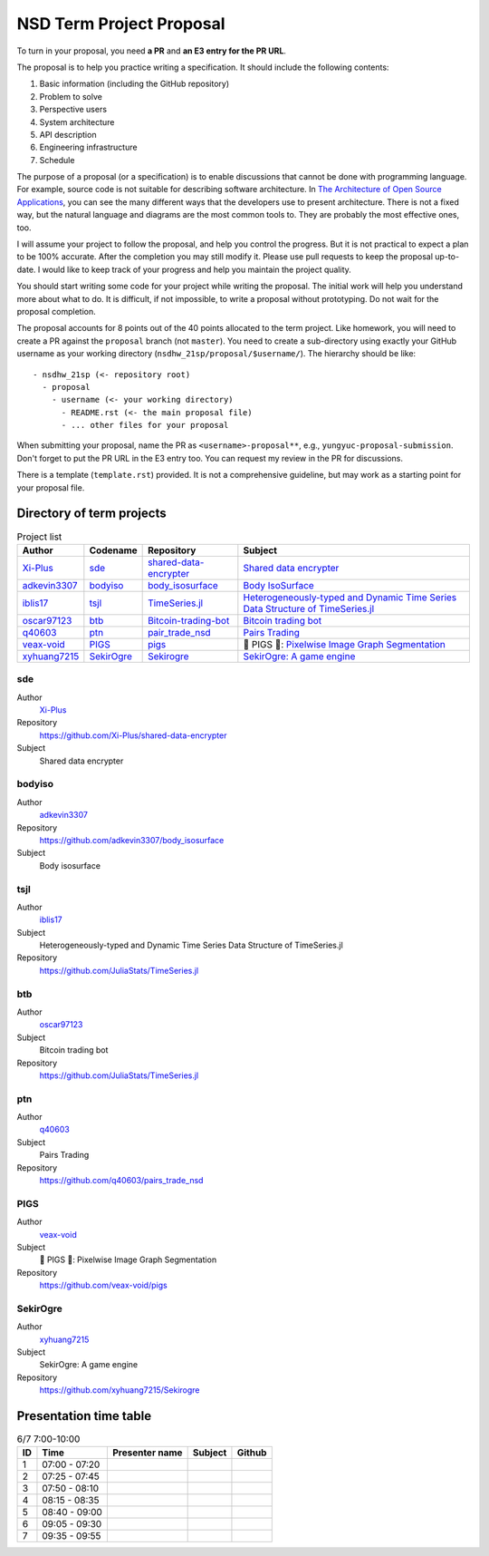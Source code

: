 =========================
NSD Term Project Proposal
=========================

To turn in your proposal, you need **a PR** and **an E3 entry for the PR URL**.

The proposal is to help you practice writing a specification.  It should
include the following contents:

1. Basic information (including the GitHub repository)
2. Problem to solve
3. Perspective users
4. System architecture
5. API description
6. Engineering infrastructure
7. Schedule

The purpose of a proposal (or a specification) is to enable discussions that
cannot be done with programming language.  For example, source code is not
suitable for describing software architecture.  In `The Architecture of Open
Source Applications <https://aosabook.org/en/index.html>`__, you can see the
many different ways that the developers use to present architecture.  There is
not a fixed way, but the natural language and diagrams are the most common
tools to.  They are probably the most effective ones, too.

I will assume your project to follow the proposal, and help you control the
progress.  But it is not practical to expect a plan to be 100% accurate.  After
the completion you may still modify it.  Please use pull requests to keep the
proposal up-to-date.  I would like to keep track of your progress and help you
maintain the project quality.

You should start writing some code for your project while writing the proposal.
The initial work will help you understand more about what to do.  It is
difficult, if not impossible, to write a proposal without prototyping.  Do not
wait for the proposal completion.

The proposal accounts for 8 points out of the 40 points allocated to the term
project.  Like homework, you will need to create a PR against the ``proposal``
branch (not ``master``).  You need to create a sub-directory using exactly your
GitHub username as your working directory (``nsdhw_21sp/proposal/$username/``).
The hierarchy should be like::

  - nsdhw_21sp (<- repository root)
    - proposal
      - username (<- your working directory)
        - README.rst (<- the main proposal file)
        - ... other files for your proposal

When submitting your proposal, name the PR as ``<username>-proposal**``, e.g.,
``yungyuc-proposal-submission``.  Don't forget to put the PR URL in the E3
entry too.  You can request my review in the PR for discussions.

There is a template (``template.rst``) provided.  It is not a comprehensive
guideline, but may work as a starting point for your proposal file.

Directory of term projects
==========================

.. _Xi-Plus: https://github.com/Xi-Plus
.. _adkevin3307: https://github.com/adkevin3307
.. _iblis17: https://github.com/iblis17
.. _oscar97123: https://github.com/oscar97123
.. _q40603: https://github.com/q40603
.. _veax-void: https://github.com/veax-void
.. _xyhuang7215: https://github.com/xyhuang7215

.. list-table:: Project list
  :header-rows: 1

  * - Author
    - Codename
    - Repository
    - Subject
  * - Xi-Plus_
    - sde_
    - `shared-data-encrypter
      <https://github.com/Xi-Plus/shared-data-encrypter>`__
    - `Shared data encrypter <Xi-Plus/README.rst>`__
  * - adkevin3307_
    - bodyiso_
    - `body_isosurface <https://github.com/adkevin3307/body_isosurface>`__
    - `Body IsoSurface <adkevin3307/proposal.md>`__
  * - iblis17_
    - tsjl_
    - `TimeSeries.jl <https://github.com/JuliaStats/TimeSeries.jl>`__
    - `Heterogeneously-typed and Dynamic Time Series Data Structure of
      TimeSeries.jl <iblis17/README.rst>`__
  * - oscar97123_
    - btb_
    - `Bitcoin-trading-bot
      <https://github.com/oscar97123/Bitcoin-trading-bot>`__
    - `Bitcoin trading bot <oscar97123/proposal.rst>`__
  * - q40603_
    - ptn_
    - `pair_trade_nsd <https://github.com/q40603/pairs_trade_nsd>`__
    - `Pairs Trading <q40603/proposal.md>`__
  * - veax-void_
    - PIGS_
    - `pigs <https://github.com/veax-void/pigs>`__
    - 🐷 PIGS 🐷: `Pixelwise Image Graph Segmentation <veax-void/README.md>`__
  * - xyhuang7215_
    - SekirOgre_
    - `Sekirogre <https://github.com/xyhuang7215/Sekirogre>`__
    - `SekirOgre: A game engine <xyhuang7215/proposal.rst>`__

sde
+++

Author
  Xi-Plus_
Repository
  https://github.com/Xi-Plus/shared-data-encrypter
Subject
  Shared data encrypter

bodyiso
+++++++

Author
  adkevin3307_
Repository
  https://github.com/adkevin3307/body_isosurface
Subject
  Body isosurface

tsjl
++++

Author
  iblis17_
Subject
  Heterogeneously-typed and Dynamic Time Series Data Structure of
  TimeSeries.jl
Repository
  https://github.com/JuliaStats/TimeSeries.jl

btb
+++

Author
  oscar97123_
Subject
  Bitcoin trading bot
Repository
  https://github.com/JuliaStats/TimeSeries.jl

ptn
+++

Author
  q40603_
Subject
  Pairs Trading
Repository
  https://github.com/q40603/pairs_trade_nsd

PIGS
++++

Author
  veax-void_
Subject
  🐷 PIGS 🐷: Pixelwise Image Graph Segmentation
Repository
  https://github.com/veax-void/pigs

SekirOgre
+++++++++

Author
  xyhuang7215_
Subject
  SekirOgre: A game engine
Repository
  https://github.com/xyhuang7215/Sekirogre

Presentation time table
=======================

.. list-table:: 6/7 7:00-10:00
  :header-rows: 1

  * - ID
    - Time
    - Presenter name
    - Subject
    - Github
  * - 1
    - 07:00 - 07:20
    -
    -
    -
  * - 2
    - 07:25 - 07:45
    -
    -
    -
  * - 3
    - 07:50 - 08:10
    -
    -
    -
  * - 4
    - 08:15 - 08:35
    -
    -
    -
  * - 5
    - 08:40 - 09:00
    -
    -
    -
  * - 6
    - 09:05 - 09:30
    -
    -
    -
  * - 7
    - 09:35 - 09:55
    -
    -
    -
